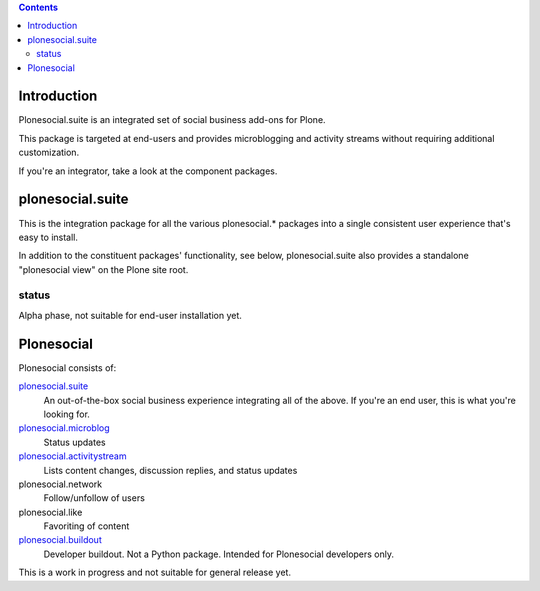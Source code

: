 .. contents::

Introduction
============

Plonesocial.suite is an integrated set of social business add-ons for Plone.

This package is targeted at end-users and provides microblogging and activity streams
without requiring additional customization.

If you're an integrator, take a look at the component packages.

plonesocial.suite
=================

This is the integration package for all the various plonesocial.* packages
into a single consistent user experience that's easy to install.

In addition to the constituent packages' functionality, see below,
plonesocial.suite also provides a standalone "plonesocial view" on
the Plone site root.

status
------

Alpha phase, not suitable for end-user installation yet.


Plonesocial
===========

Plonesocial consists of:

`plonesocial.suite`_
 An out-of-the-box social business experience integrating all of the above.
 If you're an end user, this is what you're looking for.

`plonesocial.microblog`_
 Status updates

`plonesocial.activitystream`_
 Lists content changes, discussion replies, and status updates

plonesocial.network
 Follow/unfollow of users

plonesocial.like
 Favoriting of content

`plonesocial.buildout`_
 Developer buildout. Not a Python package. Intended for Plonesocial developers only.

This is a work in progress and not suitable for general release yet.

.. _plonesocial.microblog: https://github.com/cosent/plonesocial.microblog
.. _plonesocial.activitystream: https://github.com/cosent/plonesocial.activitystream
.. _plonesocial.suite: https://github.com/cosent/plonesocial.suite
.. _plonesocial.buildout: https://github.com/cosent/plonesocial.buildout

